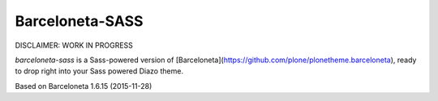 Barceloneta-SASS
================

DISCLAIMER: WORK IN PROGRESS


`barceloneta-sass` is a Sass-powered version of
[Barceloneta](https://github.com/plone/plonetheme.barceloneta), ready to drop
right into your Sass powered Diazo theme.

Based on Barceloneta 1.6.15 (2015-11-28)
